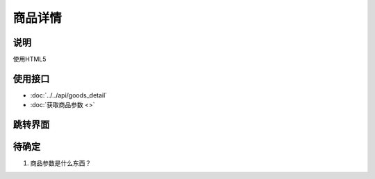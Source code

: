 商品详情
---------

.. sectionauthor:: 吴昊

.. raw:: html

    <div align="center"><iframe src="http://192.168.0.159:800/app/bangnigo2.0/商品介绍.html" width="100%" height="500" frameborder="0"></iframe></div>

说明
^^^^^

使用HTML5

使用接口
^^^^^^^^^^

* :doc:`../../api/goods_detail`
* :doc:`获取商品参数 <>`

跳转界面
^^^^^^^^^^

待确定
^^^^^^

#. 商品参数是什么东西？
